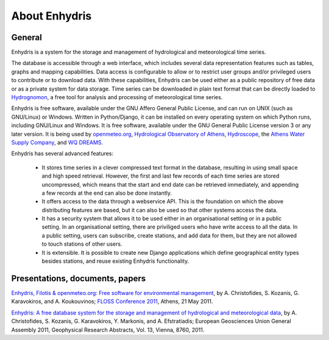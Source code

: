 .. _about:

==============
About Enhydris
==============

General
=======

Enhydris is a system for the storage and management of hydrological
and meteorological time series.

The database is accessible through a web interface, which includes
several data representation features such as tables, graphs and
mapping capabilities. Data access is configurable to allow or to
restrict user groups and/or privileged users to contribute or to
download data. With these capabilities, Enhydris can be used either as
a public repository of free data or as a private
system for data storage. Time series can be downloaded in plain text
format that can be directly loaded to Hydrognomon_, a free
tool for analysis and processing of meteorological time series.

.. _hydrognomon: http://hydrognomon.org/

Enhydris is free software, available under the GNU Affero General
Public License, and can run on UNIX (such as GNU/Linux) or Windows.
Written in Python/Django, it can be installed on every operating
system on which Python runs, including GNU/Linux and Windows. It is
free software, available under the GNU General Public License version
3 or any later version.  It is being used by openmeteo.org_,
`Hydrological Observatory of Athens`_, Hydroscope_, the `Athens Water
Supply Company`_, and `WQ DREAMS`_.

.. _openmeteo.org: http://openmeteo.org/
.. _hydrological observatory of athens: http://hoa.ntua.gr/
.. _hydroscope: http://main.hydroscope.gr/
.. _athens water Supply Company: http://itia.ntua.gr/eydap/db/
.. _wq dreams: http://wq-dreams.eu/

Enhydris has several advanced features:

 * It stores time series in a clever compressed text format in the
   database, resulting in using small space and high speed retrieval.
   However, the first and last few records of each time series are
   stored uncompressed, which means that the start and end date can be
   retrieved immediately, and appending a few records at the end can
   also be done instantly.

 * It offers access to the data through a webservice API. This is the
   foundation on which the above distributing features are based, but
   it can also be used so that other systems access the data.

 * It has a security system that allows it to be used either in an
   organisational setting or in a public setting. In an organisational
   setting, there are priviliged users who have write access to all
   the data. In a public setting, users can subscribe, create
   stations, and add data for them, but they are not allowed to touch
   stations of other users.

 * It is extensible. It is possible to create new Django applications
   which define geographical entity types besides stations, and reuse
   existing Enhydris functionality.

Presentations, documents, papers
================================

`Enhydris, Filotis & openmeteo.org: Free software for environmental
management`_, by A. Christofides, S. Kozanis, G. Karavokiros, and A.
Koukouvinos; `FLOSS Conference 2011`_, Athens, 21 May 2011.

.. _`Enhydris, Filotis & openmeteo.org: Free software for environmental management`: http://itia.ntua.gr/1145/
.. _floss conference 2011: http://conferences.ellak.gr/2011/

`Enhydris: A free database system for the storage and management of
hydrological and meteorological data`_, by A. Christofides, S.
Kozanis, G.  Karavokiros, Y. Markonis, and A. Efstratiadis; European
Geosciences Union General Assembly 2011, Geophysical Research
Abstracts, Vol. 13, Vienna, 8760, 2011.

.. _`Enhydris: A free database system for the storage and management of hydrological and meteorological data`: http://itia.ntua.gr/1120/
